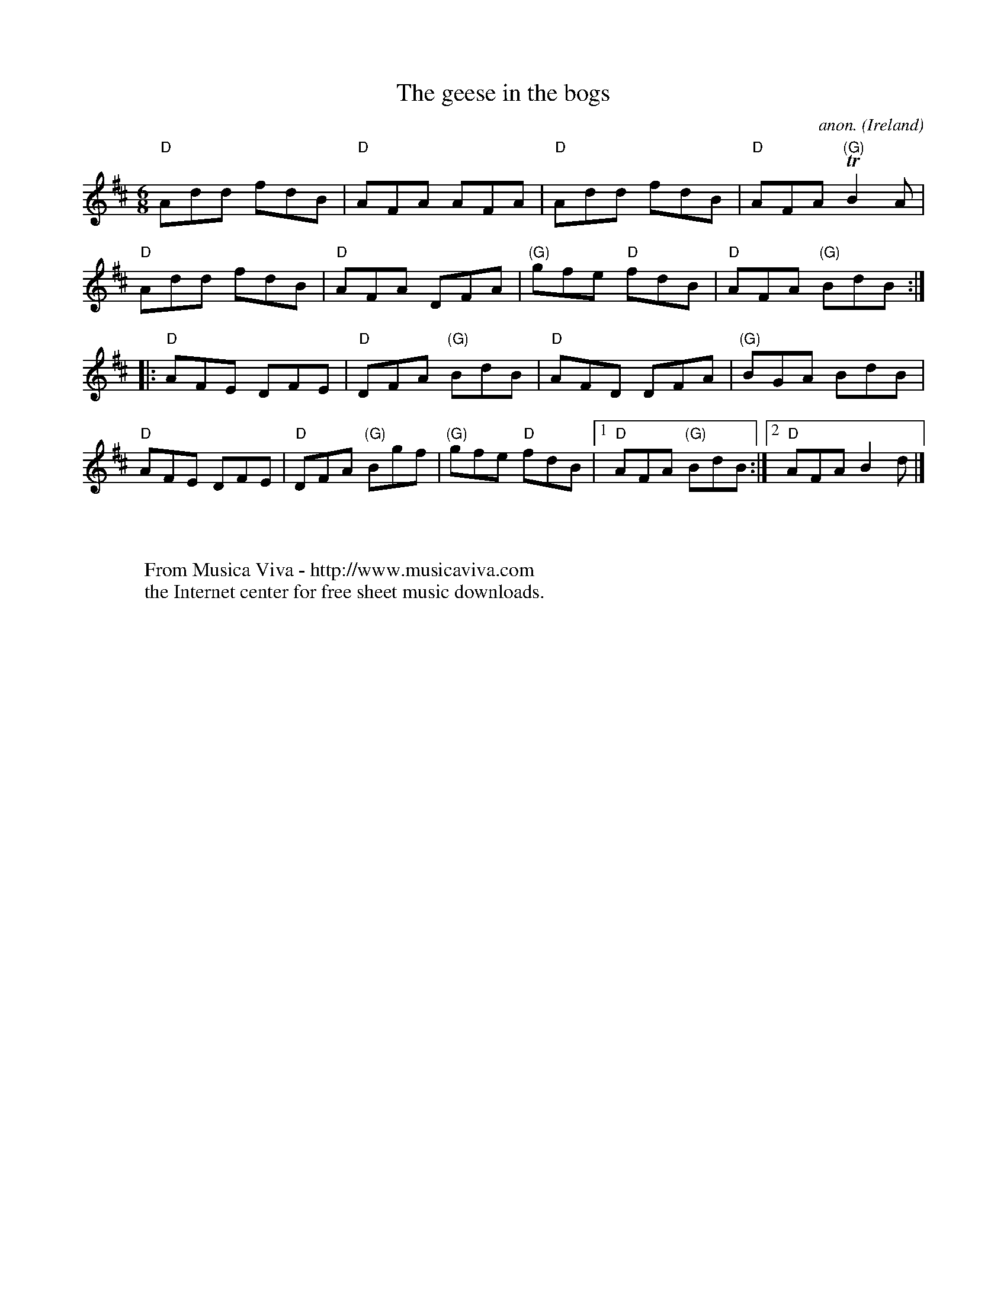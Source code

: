 X:279
T:The geese in the bogs
C:anon.
O:Ireland
B:Francis O'Neill: "The Dance Music of Ireland" (1907) no. 279
R:Double jig
Z:Transcribed by Frank Nordberg - http://www.musicaviva.com
N:Chord progression by Frank Nordberg
F:http://abc.musicaviva.com/tunes/ireland/ge/geese-bogs-d/geese-bogs-d-1.abc
m:Tn2 = (3n/o/n/ m/n/
M:6/8
L:1/8
K:D
"D"Add fdB|"D"AFA AFA|"D"Add fdB|"D"AFA "(G)"TB2A|
"D"Add fdB|"D"AFA DFA|"(G)"gfe "D"fdB|"D"AFA "(G)"BdB:|
|:"D"AFE DFE|"D"DFA "(G)"BdB|"D"AFD DFA|"(G)"BGA BdB|
"D"AFE DFE|"D"DFA "(G)"Bgf|"(G)"gfe "D"fdB|[1"D"AFA "(G)"BdB:|[2"D"AFA B2d|]
W:
W:
W:  From Musica Viva - http://www.musicaviva.com
W:  the Internet center for free sheet music downloads.


